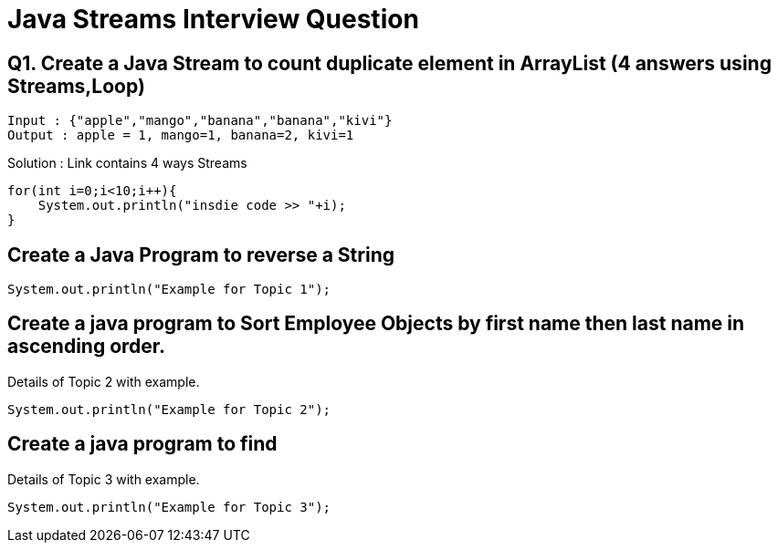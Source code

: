 = Java Streams Interview Question

[[Q1]]
== Q1. Create a Java Stream to count duplicate element in ArrayList (4 answers using Streams,Loop)
....
Input : {"apple","mango","banana","banana","kivi"}
Output : apple = 1, mango=1, banana=2, kivi=1
....

Solution : Link contains 4 ways Streams

```java

for(int i=0;i<10;i++){
    System.out.println("insdie code >> "+i);
}

```

[[Q2]]
== Create a Java Program to reverse a String

[source,java]
----
System.out.println("Example for Topic 1");
----

[[Q3]]
== Create a java program to Sort Employee Objects by first name then last name in ascending order.
Details of Topic 2 with example.

[source,java]
----
System.out.println("Example for Topic 2");
----

[[Q4]]
== Create a java program to find
Details of Topic 3 with example.

[source,java]
----
System.out.println("Example for Topic 3");
----